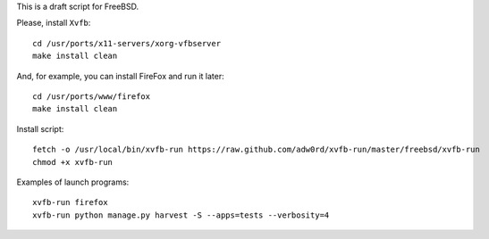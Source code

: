 This is a draft script for FreeBSD.

Please, install ``Xvfb``::

    cd /usr/ports/x11-servers/xorg-vfbserver
    make install clean

And, for example, you can install FireFox and run it later::

    cd /usr/ports/www/firefox
    make install clean

Install script::

    fetch -o /usr/local/bin/xvfb-run https://raw.github.com/adw0rd/xvfb-run/master/freebsd/xvfb-run
    chmod +x xvfb-run

Examples of launch programs::

    xvfb-run firefox
    xvfb-run python manage.py harvest -S --apps=tests --verbosity=4
